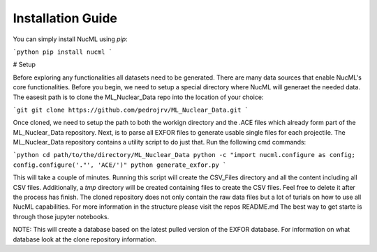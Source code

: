 Installation Guide
==================

You can simply install NucML using `pip`:

```python
pip install nucml
```

# Setup

Before exploring any functionalities all datasets need to be generated. There are many data sources that enable NucML's core functionalities. Before you begin, we need to setup a special directory where NucML will generaet the needed data. The easesit path is to clone the ML_Nuclear_Data repo into the location of your choice:

```git
git clone https://github.com/pedrojrv/ML_Nuclear_Data.git
```

Once cloned, we need to setup the path to both the workign directory and the .ACE files which already form part of the ML_Nuclear_Data repository. Next, is to parse all EXFOR files to generate usable single files for each projectile. The ML_Nuclear_Data repository contains a utility script to do just that. Run the following cmd commands:


```python
cd path/to/the/directory/ML_Nuclear_Data
python -c "import nucml.configure as config; config.configure('."', 'ACE/')"
python generate_exfor.py
```


This will take a couple of minutes. Running this script will create the CSV_Files directory and all the content including all CSV files. Additionally, a `tmp` directory will be created containing files to create the CSV files. Feel free to delete it after the process has finish. The cloned repository does not only contain the raw data files but a lot of turials on how to use all NucML capabilities. For more information in the structure please visit the repos README.md The best way to get starte is through those jupyter notebooks. 

NOTE: This will create a database based on the latest pulled version of the EXFOR database. For information on what database look at the clone repository information. 
